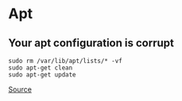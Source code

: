 * Apt
** Your apt configuration is corrupt
#+begin_example
sudo rm /var/lib/apt/lists/* -vf
sudo apt-get clean
sudo apt-get update
#+end_example

[[https://forums.linuxmint.com/viewtopic.php?t=309714][Source]]

